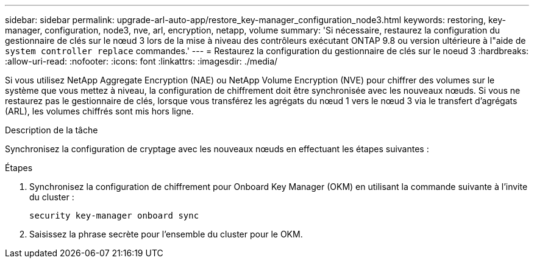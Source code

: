 ---
sidebar: sidebar 
permalink: upgrade-arl-auto-app/restore_key-manager_configuration_node3.html 
keywords: restoring, key-manager, configuration, node3, nve, arl, encryption, netapp, volume 
summary: 'Si nécessaire, restaurez la configuration du gestionnaire de clés sur le nœud 3 lors de la mise à niveau des contrôleurs exécutant ONTAP 9.8 ou version ultérieure à l"aide de `system controller replace` commandes.' 
---
= Restaurez la configuration du gestionnaire de clés sur le noeud 3
:hardbreaks:
:allow-uri-read: 
:nofooter: 
:icons: font
:linkattrs: 
:imagesdir: ./media/


[role="lead"]
Si vous utilisez NetApp Aggregate Encryption (NAE) ou NetApp Volume Encryption (NVE) pour chiffrer des volumes sur le système que vous mettez à niveau, la configuration de chiffrement doit être synchronisée avec les nouveaux nœuds. Si vous ne restaurez pas le gestionnaire de clés, lorsque vous transférez les agrégats du nœud 1 vers le nœud 3 via le transfert d'agrégats (ARL), les volumes chiffrés sont mis hors ligne.

.Description de la tâche
Synchronisez la configuration de cryptage avec les nouveaux nœuds en effectuant les étapes suivantes :

.Étapes
. Synchronisez la configuration de chiffrement pour Onboard Key Manager (OKM) en utilisant la commande suivante à l'invite du cluster :
+
`security key-manager onboard sync`

. Saisissez la phrase secrète pour l'ensemble du cluster pour le OKM.

